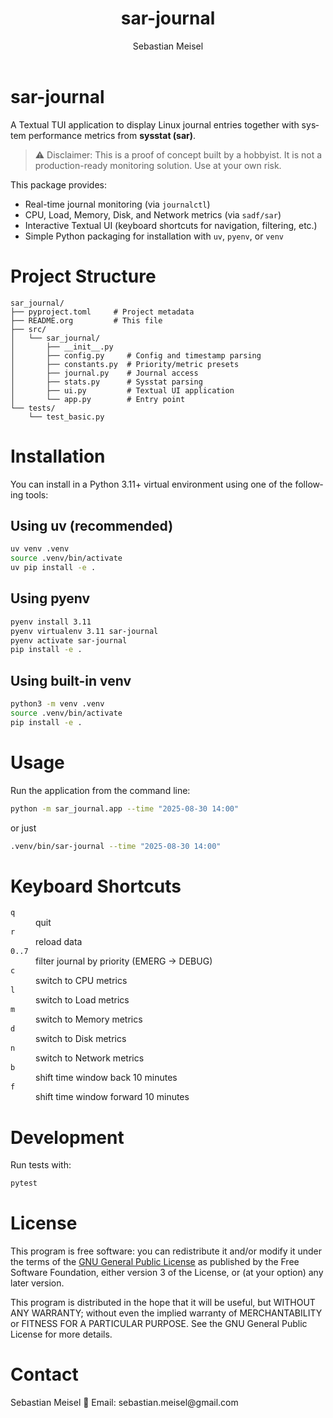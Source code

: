 #+TITLE: sar-journal
#+AUTHOR: Sebastian Meisel
#+LANGUAGE: en
#+OPTIONS: toc:nil num:nil
#+PROPERTY: header-args:python :session *Python* :results output

* sar-journal
A Textual TUI application to display Linux journal entries together with
system performance metrics from *sysstat (sar)*.

#+begin_quote
⚠️ Disclaimer: This is a proof of concept built by a hobbyist.  
It is not a production-ready monitoring solution. Use at your own risk.
#+end_quote

This package provides:
- Real-time journal monitoring (via ~journalctl~)
- CPU, Load, Memory, Disk, and Network metrics (via ~sadf/sar~)
- Interactive Textual UI (keyboard shortcuts for navigation, filtering, etc.)
- Simple Python packaging for installation with ~uv~, ~pyenv~, or ~venv~

* Project Structure
#+begin_src text
sar_journal/
├── pyproject.toml     # Project metadata
├── README.org         # This file
├── src/
│   └── sar_journal/
│       ├── __init__.py
│       ├── config.py     # Config and timestamp parsing
│       ├── constants.py  # Priority/metric presets
│       ├── journal.py    # Journal access
│       ├── stats.py      # Sysstat parsing
│       ├── ui.py         # Textual UI application
│       └── app.py        # Entry point
└── tests/
    └── test_basic.py
#+end_src

* Installation
You can install in a Python 3.11+ virtual environment using one of the following tools:

** Using uv (recommended)
#+begin_src bash
uv venv .venv
source .venv/bin/activate
uv pip install -e .
#+end_src

** Using pyenv
#+begin_src bash
pyenv install 3.11
pyenv virtualenv 3.11 sar-journal
pyenv activate sar-journal
pip install -e .
#+end_src

** Using built-in venv
#+begin_src bash
python3 -m venv .venv
source .venv/bin/activate
pip install -e .
#+end_src

* Usage
Run the application from the command line:

#+begin_src bash
python -m sar_journal.app --time "2025-08-30 14:00"
#+end_src

or just

#+begin_src bash
.venv/bin/sar-journal --time "2025-08-30 14:00"
#+end_src


* Keyboard Shortcuts
- ~q~ :: quit
- ~r~ :: reload data
- ~0..7~ :: filter journal by priority (EMERG → DEBUG)
- ~c~ :: switch to CPU metrics
- ~l~ :: switch to Load metrics
- ~m~ :: switch to Memory metrics
- ~d~ :: switch to Disk metrics
- ~n~ :: switch to Network metrics
- ~b~ :: shift time window back 10 minutes
- ~f~ :: shift time window forward 10 minutes

* Development
Run tests with:

#+begin_src bash
pytest
#+end_src

* License
This program is free software: you can redistribute it and/or modify
it under the terms of the [[file:LICENSE][GNU General Public License]] as published by
the Free Software Foundation, either version 3 of the License, or
(at your option) any later version.

This program is distributed in the hope that it will be useful,
but WITHOUT ANY WARRANTY; without even the implied warranty of
MERCHANTABILITY or FITNESS FOR A PARTICULAR PURPOSE.  
See the GNU General Public License for more details.

* Contact
Sebastian Meisel  
📧 Email: sebastian.meisel@gmail.com  

